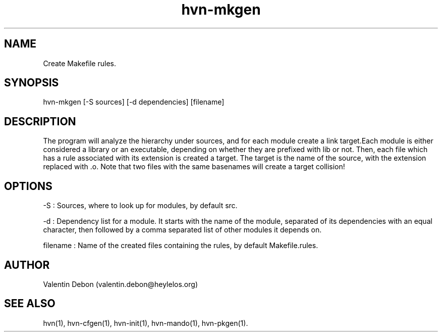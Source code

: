 .TH hvn-mkgen 1 2020-06-25 HeylelOS
.SH NAME
.PP
Create Makefile rules.
.SH SYNOPSIS
.PP
hvn-mkgen [-S sources] [-d dependencies] [filename]
.SH DESCRIPTION
.PP
The program will analyze the hierarchy under sources, and for each module create a link target.Each module is either considered a library or an executable, depending on whether they are prefixed with lib or not. Then, each file which has a rule associated with its extension is created a target. The target is the name of the source, with the extension replaced with .o. Note that two files with the same basenames will create a target collision!
.SH OPTIONS
.PP
-S : Sources, where to look up for modules, by default src.
.PP
-d : Dependency list for a module. It starts with the name of the module, separated of its dependencies with an equal character, then followed by a comma separated list of other modules it depends on.
.PP
filename : Name of the created files containing the rules, by default Makefile.rules.
.SH AUTHOR
.PP
Valentin Debon (valentin.debon@heylelos.org)
.SH SEE ALSO
.PP
hvn(1), hvn-cfgen(1), hvn-init(1), hvn-mando(1), hvn-pkgen(1).
